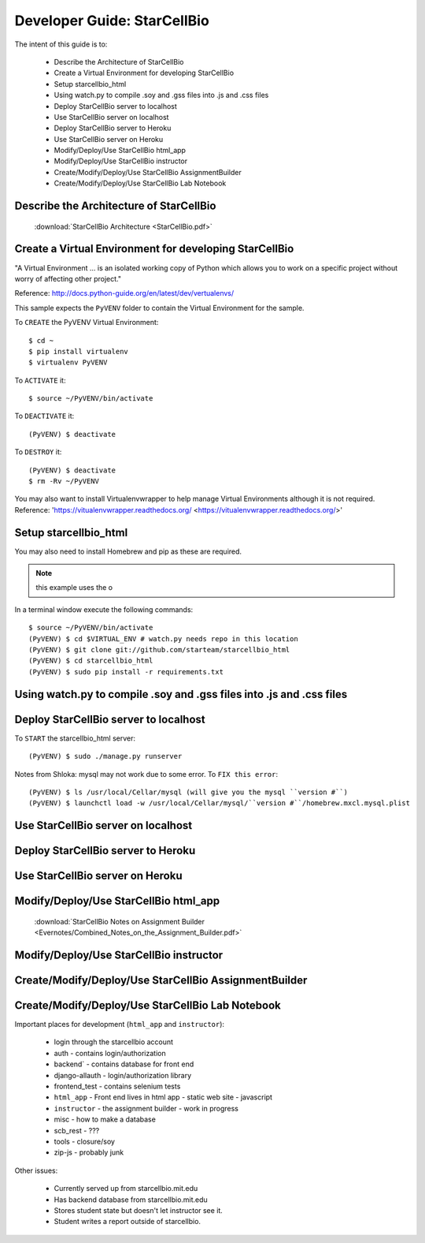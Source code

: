 Developer Guide: StarCellBio
============================

The intent of this guide is to:

    * Describe the Architecture of StarCellBio
    * Create a Virtual Environment for developing StarCellBio
    * Setup starcellbio_html
    * Using watch.py to compile .soy and .gss files into .js and .css files
    * Deploy StarCellBio server to localhost
    * Use StarCellBio server on localhost
    * Deploy StarCellBio server to Heroku
    * Use StarCellBio server on Heroku
    * Modify/Deploy/Use StarCellBio html_app
    * Modify/Deploy/Use StarCellBio instructor
    * Create/Modify/Deploy/Use StarCellBio AssignmentBuilder
    * Create/Modify/Deploy/Use StarCellBio Lab Notebook


Describe the Architecture of StarCellBio
----------------------------------------

    :download:`StarCellBio Architecture <StarCellBio.pdf>`

Create a Virtual Environment for developing StarCellBio
-------------------------------------------------------
"A Virtual Environment ... is an isolated working copy of Python which allows
you to work on a specific project without worry of affecting other project."

Reference: `http://docs.python-guide.org/en/latest/dev/vertualenvs/ <http://docs.python-guide.org/en/latest/dev/vertualenvs/>`_

This sample expects the ``PyVENV`` folder to contain the Virtual Environment for the sample.

To ``CREATE`` the PyVENV Virtual Environment::

    $ cd ~
    $ pip install virtualenv
    $ virtualenv PyVENV

To ``ACTIVATE`` it::

    $ source ~/PyVENV/bin/activate

To ``DEACTIVATE`` it::

    (PyVENV) $ deactivate

To ``DESTROY`` it::

    (PyVENV) $ deactivate
    $ rm -Rv ~/PyVENV

You may also want to install Virtualenvwrapper to help manage Virtual Environments although it is not required.
Reference: 'https://vitualenvwrapper.readthedocs.org/ <https://vitualenvwrapper.readthedocs.org/>'

Setup starcellbio_html
----------------------
You may also need to install Homebrew and pip as these are required.

.. note:: this example uses the o

In a terminal window execute the following commands::

    $ source ~/PyVENV/bin/activate
    (PyVENV) $ cd $VIRTUAL_ENV # watch.py needs repo in this location
    (PyVENV) $ git clone git://github.com/starteam/starcellbio_html
    (PyVENV) $ cd starcellbio_html
    (PyVENV) $ sudo pip install -r requirements.txt



Using watch.py to compile .soy and .gss files into .js and .css files
---------------------------------------------------------------------

Deploy StarCellBio server to localhost
--------------------------------------
To ``START`` the starcellbio_html server::

    (PyVENV) $ sudo ./manage.py runserver

Notes from Shloka: mysql may not work due to some error.
To ``FIX this error``::

    (PyVENV) $ ls /usr/local/Cellar/mysql (will give you the mysql ``version #``)
    (PyVENV) $ launchctl load -w /usr/local/Cellar/mysql/``version #``/homebrew.mxcl.mysql.plist

Use StarCellBio server on localhost
-----------------------------------

Deploy StarCellBio server to Heroku
-----------------------------------

Use StarCellBio server on Heroku
--------------------------------

Modify/Deploy/Use StarCellBio html_app
--------------------------------------
    :download:`StarCellBio Notes on Assignment Builder <Evernotes/Combined_Notes_on_the_Assignment_Builder.pdf>`


Modify/Deploy/Use StarCellBio instructor
----------------------------------------

Create/Modify/Deploy/Use StarCellBio AssignmentBuilder
------------------------------------------------------

Create/Modify/Deploy/Use StarCellBio Lab Notebook
-------------------------------------------------





Important places for development (``html_app`` and ``instructor``):

    * login through the starcellbio account
    * auth - contains login/authorization
    * backend` - contains database for front end
    * django-allauth - login/authorization library
    * frontend_test - contains selenium tests
    * ``html_app`` - Front end lives in html app - static web site - javascript
    * ``instructor`` - the assignment builder - work in progress
    * misc - how to make a database
    * scb_rest - ???
    * tools - closure/soy
    * zip-js - probably junk


Other issues:

    * Currently served up from starcellbio.mit.edu
    * Has backend database from starcellbio.mit.edu
    * Stores student state but doesn't let instructor see it.
    * Student writes a report outside of starcellbio.

